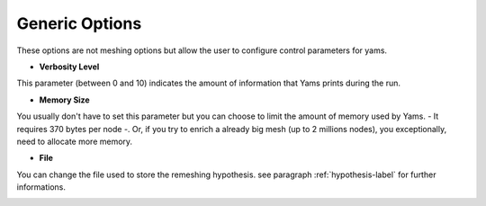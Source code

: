 Generic  Options
=================

These options are not meshing options but allow the user to configure control parameters for yams.


- **Verbosity Level**

This parameter (between 0 and 10) indicates the amount of information that Yams prints during the run.


- **Memory Size**
You usually don't have to set this parameter but you can choose to limit the amount of memory used by Yams. - It requires 370 bytes per node -. Or, if you try to enrich a already big mesh (up to 2 millions nodes), you exceptionally, need to allocate more memory.
    
    
- **File** 

You can change the file used to store the remeshing hypothesis. see paragraph :ref:`hypothesis-label` for further informations.

.. image:: images/Generic.png
   :align: center

